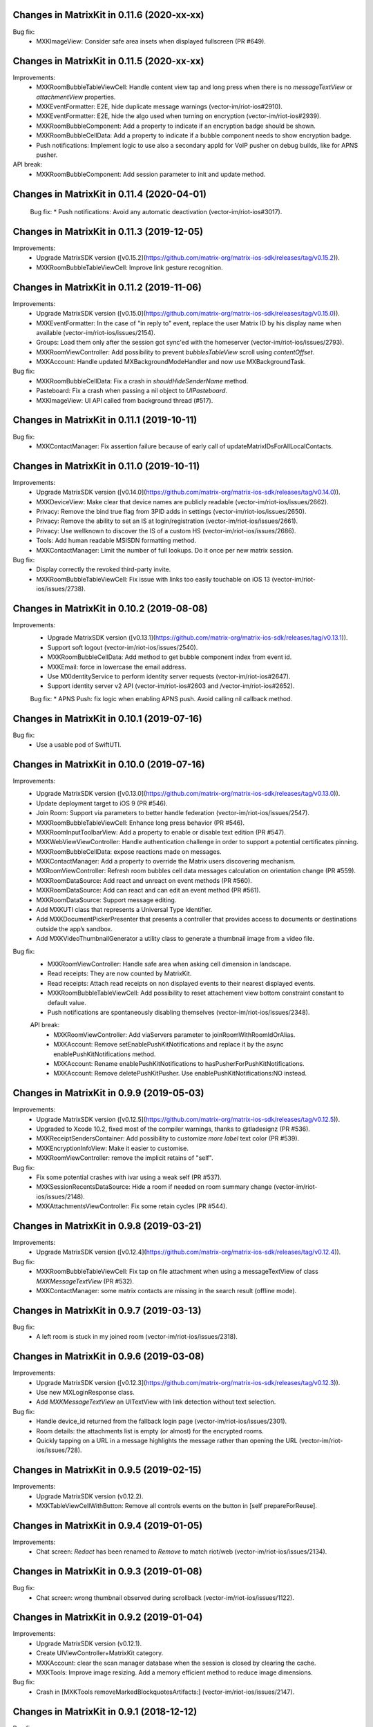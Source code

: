 Changes in MatrixKit in 0.11.6 (2020-xx-xx)
==========================================

Bug fix:
 * MXKImageView: Consider safe area insets when displayed fullscreen (PR #649).


Changes in MatrixKit in 0.11.5 (2020-xx-xx)
==========================================

Improvements:
 * MXKRoomBubbleTableViewCell: Handle content view tap and long press when there is no `messageTextView` or `attachmentView` properties.
 * MXKEventFormatter: E2E, hide duplicate message warnings (vector-im/riot-ios#2910).
 * MXKEventFormatter: E2E, hide the algo used when turning on encryption (vector-im/riot-ios#2939).
 * MXKRoomBubbleComponent: Add a property to indicate if an encryption badge should be shown.
 * MXKRoomBubbleCellData: Add a property to indicate if a bubble component needs to show encryption badge.
 * Push notifications: Implement logic to use also a secondary appId for VoIP pusher on debug builds, like for APNS pusher.

API break:
 * MXKRoomBubbleComponent: Add session parameter to init and update method.

Changes in MatrixKit in 0.11.4 (2020-04-01)
==========================================

 Bug fix:
 * Push notifications: Avoid any automatic deactivation (vector-im/riot-ios#3017).

Changes in MatrixKit in 0.11.3 (2019-12-05)
==========================================

Improvements:
 * Upgrade MatrixSDK version ([v0.15.2](https://github.com/matrix-org/matrix-ios-sdk/releases/tag/v0.15.2)).
 * MXKRoomBubbleTableViewCell: Improve link gesture recognition.

Changes in MatrixKit in 0.11.2 (2019-11-06)
==========================================

Improvements:
 * Upgrade MatrixSDK version ([v0.15.0](https://github.com/matrix-org/matrix-ios-sdk/releases/tag/v0.15.0)).
 * MXKEventFormatter: In the case of "in reply to" event, replace the user Matrix ID by his display name when available (vector-im/riot-ios/issues/2154).
 * Groups: Load them only after the session got sync'ed with the homeserver (vector-im/riot-ios/issues/2793).
 * MXKRoomViewController: Add possibility to prevent `bubblesTableView` scroll using `contentOffset`.
 * MXKAccount: Handle updated MXBackgroundModeHandler and now use MXBackgroundTask.

Bug fix:
 * MXKRoomBubbleCellData: Fix a crash in `shouldHideSenderName` method.
 * Pasteboard: Fix a crash when passing a nil object to `UIPasteboard`.
 * MXKImageView: UI API called from background thread (#517).

Changes in MatrixKit in 0.11.1 (2019-10-11)
==========================================

Bug fix:
 * MXKContactManager: Fix assertion failure because of early call of updateMatrixIDsForAllLocalContacts.

Changes in MatrixKit in 0.11.0 (2019-10-11)
==========================================

Improvements:
 * Upgrade MatrixSDK version ([v0.14.0](https://github.com/matrix-org/matrix-ios-sdk/releases/tag/v0.14.0)).
 * MXKDeviceView: Make clear that device names are publicly readable (vector-im/riot-ios/issues/2662).
 * Privacy: Remove the bind true flag from 3PID adds in settings (vector-im/riot-ios/issues/2650).
 * Privacy: Remove the ability to set an IS at login/registration (vector-im/riot-ios/issues/2661).
 * Privacy: Use wellknown to discover the IS of a custom HS (vector-im/riot-ios/issues/2686).
 * Tools: Add human readable MSISDN formatting method.
 * MXKContactManager: Limit the number of full lookups. Do it once per new matrix session.

Bug fix:
 * Display correctly the revoked third-party invite.
 * MXKRoomBubbleTableViewCell: Fix issue with links too easily touchable on iOS 13 (vector-im/riot-ios/issues/2738).
 
Changes in MatrixKit in 0.10.2 (2019-08-08)
==========================================

Improvements:
 * Upgrade MatrixSDK version ([v0.13.1](https://github.com/matrix-org/matrix-ios-sdk/releases/tag/v0.13.1)).
 * Support soft logout (vector-im/riot-ios/issues/2540).
 * MXKRoomBubbleCellData: Add method to get bubble component index from event id.
 * MXKEmail: force in lowercase the email address.
 * Use MXIdentityService to perform identity server requests (vector-im/riot-ios#2647).
 * Support identity server v2 API (vector-im/riot-ios#2603 and /vector-im/riot-ios#2652).

 Bug fix:
 * APNS Push: fix logic when enabling APNS push. Avoid calling nil callback method.

Changes in MatrixKit in 0.10.1 (2019-07-16)
==========================================

Bug fix:
 * Use a usable pod of SwiftUTI.

Changes in MatrixKit in 0.10.0 (2019-07-16)
==========================================

Improvements:
 * Upgrade MatrixSDK version ([v0.13.0](https://github.com/matrix-org/matrix-ios-sdk/releases/tag/v0.13.0)).
 * Update deployment target to iOS 9 (PR #546).
 * Join Room: Support via parameters to better handle federation (vector-im/riot-ios/issues/2547).
 * MXKRoomBubbleTableViewCell: Enhance long press behavior (PR #546).
 * MXKRoomInputToolbarView: Add a property to enable or disable text edition (PR #547).
 * MXKWebViewViewController: Handle authentication challenge in order to support a potential certificates pinning.
 * MXKRoomBubbleCellData: expose reactions made on messages.
 * MXKContactManager: Add a property to override the Matrix users discovering mechanism.
 * MXRoomViewController: Refresh room bubbles cell data messages calculation on orientation change (PR #559).
 * MXKRoomDataSource: Add react and unreact on event methods (PR #560).
 * MXKRoomDataSource: Add can react and can edit an event method (PR #561).
 * MXKRoomDataSource: Support message editing.
 * Add MXKUTI class that represents a Universal Type Identifier.
 * Add MXKDocumentPickerPresenter that presents a controller that provides access to documents or destinations outside the app’s sandbox.
 * Add MXKVideoThumbnailGenerator a utility class to generate a thumbnail image from a video file.

Bug fix:
 * MXKRoomViewController: Handle safe area when asking cell dimension in landscape.
 * Read receipts: They are now counted by MatrixKit.
 * Read receipts: Attach read receipts on non displayed events to their nearest displayed events.
 * MXKRoomBubbleTableViewCell: Add possibility to reset attachement view bottom constraint constant to default value.
 * Push notifications are spontaneously disabling themselves (vector-im/riot-ios/issues/2348).
 
 API break:
  * MXKRoomViewController: Add viaServers parameter to joinRoomWithRoomIdOrAlias.
  * MXKAccount: Remove setEnablePushKitNotifications and replace it by the async enablePushKitNotifications method.
  * MXKAccount: Rename enablePushKitNotifications to hasPusherForPushKitNotifications.
  * MXKAccount: Remove deletePushKitPusher. Use enablePushKitNotifications:NO instead.

Changes in MatrixKit in 0.9.9 (2019-05-03)
==========================================

Improvements:
 * Upgrade MatrixSDK version ([v0.12.5](https://github.com/matrix-org/matrix-ios-sdk/releases/tag/v0.12.5)).
 * Upgraded to Xcode 10.2, fixed most of the compiler warnings, thanks to @tladesignz (PR #536).
 * MXKReceiptSendersContainer: Add possibility to customize `more label` text color (PR #539).
 * MXKEncryptionInfoView: Make it easier to customise.
 * MXKRoomViewController: remove the implicit retains of "self".

Bug fix:
 * Fix some potential crashes with ivar using a weak self (PR #537).
 * MXKSessionRecentsDataSource: Hide a room if needed on room summary change (vector-im/riot-ios/issues/2148).
 * MXKAttachmentsViewController: Fix some retain cycles (PR #544).

Changes in MatrixKit in 0.9.8 (2019-03-21)
==========================================

Improvements:
 * Upgrade MatrixSDK version ([v0.12.4](https://github.com/matrix-org/matrix-ios-sdk/releases/tag/v0.12.4)).

Bug fix:
 * MXKRoomBubbleTableViewCell: Fix tap on file attachment when using a messageTextView of class `MXKMessageTextView` (PR #532).
 * MXKContactManager: some matrix contacts are missing in the search result (offline mode).

Changes in MatrixKit in 0.9.7 (2019-03-13)
==========================================

Bug fix:
 * A left room is stuck in my joined room (vector-im/riot-ios/issues/2318).

Changes in MatrixKit in 0.9.6 (2019-03-08)
==========================================

Improvements:
 * Upgrade MatrixSDK version ([v0.12.3](https://github.com/matrix-org/matrix-ios-sdk/releases/tag/v0.12.3)).
 * Use new MXLoginResponse class.
 * Add `MXKMessageTextView` an UITextView with link detection without text selection.

Bug fix:
 * Handle device_id returned from the fallback login page (vector-im/riot-ios/issues/2301).
 * Room details: the attachments list is empty (or almost) for the encrypted rooms.
 * Quickly tapping on a URL in a message highlights the message rather than opening the URL (vector-im/riot-ios/issues/728).

Changes in MatrixKit in 0.9.5 (2019-02-15)
==========================================

Improvements:
 * Upgrade MatrixSDK version (v0.12.2).
 * MXKTableViewCellWithButton: Remove all controls events on the button in [self prepareForReuse].

Changes in MatrixKit in 0.9.4 (2019-01-05)
==========================================

Improvements:
 * Chat screen: `Redact` has been renamed to `Remove` to match riot/web (vector-im/riot-ios/issues/2134).

Changes in MatrixKit in 0.9.3 (2019-01-08)
==========================================

Bug fix:
 * Chat screen: wrong thumbnail observed during scrollback (vector-im/riot-ios/issues/1122).

Changes in MatrixKit in 0.9.2 (2019-01-04)
==========================================

Improvements:
 * Upgrade MatrixSDK version (v0.12.1).
 * Create UIViewController+MatrixKit category.
 * MXKAccount: clear the scan manager database when the session is closed by clearing the cache.
 * MXKTools: Improve image resizing. Add a memory efficient method to reduce image dimensions.
 
Bug fix:
 * Crash in [MXKTools removeMarkedBlockquotesArtifacts:] (vector-im/riot-ios/issues/2147).

Changes in MatrixKit in 0.9.1 (2018-12-12)
==========================================
 
Bug fix:
 * MXKAuthenticationRecaptchaWebView: Use WKWebView so that it can work on iOS 10 (vector-im/riot-ios/issues/2119).
 * Handle correctly media loader cancellation.

Changes in MatrixKit in 0.9.0 (2018-12-06)
==========================================

Improvements:
 * Upgrade MatrixSDK version (v0.12.0).
 * MXKAccount: Add "antivirusServerURL" property. Set a non-null url to configure the antivirus scanner use.
 * MXKWebViewController: Make it open links with `target="_blank"` within the webview.
 * MXKWebViewController: Improve back navigation by resetting initial right buttons.
 * Replace the deprecated MXMediaManager and MXMediaLoader interfaces use (see matrix-ios-sdk/pull/593).
 
Bug fix:
 * Unexpected empty local contacts list.
 
Deprecated API:
 * MXKAttachment: the properties "actualURL" and "thumbnailURL" are deprecated because only Matrix Content URI should be considered now.
 * MXKAttachment: the property "cacheThumbnailPath" is deprecated, use "thumbnailCachePath" instead.
 * MXKAttachment: [initWithEvent:andMatrixSession:] is deprecated, use [initWithEvent:andMediaManager:] instead.
 * MXKImageView: [setImageURL:withType:andImageOrientation:previewImage:] is deprecated, use [setImageURI:withType:andImageOrientation:previewImage:mediaManager] or [setImageURI:withType:andImageOrientation:toFitViewSize:withMethod:previewImage:mediaManager] instead.
 * MXKReceiptSendersContainer: the property "restClient" is deprecated.
 * MXKReceiptSendersContainer: [initWithFrame:andRestClient:] is deprecated, use [initWithFrame:andMediaManager:] instead.
 * Add media antivirus scan support.

Changes in MatrixKit in 0.8.6 (2018-10-31)
==========================================

Improvements:
 * Upgrade MatrixSDK version (v0.11.6).

Bug fix:
 * MXKCallViewController: Fix crash in callRoomStateDidChange (vector-im/riot-ios#2079).
 * MXKEventFormatter: Be robust on malformatted m.relates_to data content (vector-im/riot-ios/issues/2080).

Changes in MatrixKit in 0.8.5 (2018-10-05)
==========================================

Improvements:
 * Upgrade MatrixSDK version (v0.11.5).
 * Sync Filter: Refine limit value. Use 15 messages for iPhone 6 & similar screen size.

Bug fix:
 * MXKRoomDataSource: roomState was not updated (vector-im/riot-ios/issues/2058).

Changes in MatrixKit in 0.8.4 (2018-09-26)
==========================================

Improvements:
 * Upgrade MatrixSDK version (v0.11.4).
 * Lazy loading: Enable it by default (if the homeserver supports it).
 * Sync Filter: Get enough messages from /sync requests to display a full page without additional homeserver request.
 * MXKRoomViewController: Improve the display of the reason when the user is kicked.
 * MXKEventFormatter: Internationalise the room name computation for rooms with no name.

Bug fix:
 * No automatic scroll down when posting a new message (vector-im/riot-ios/issues/2040).
 * Fix crash in [MXKCallViewController callRoomStateDidChange:] (vector-im/riot-ios/issues/2031).
 * Fix crash in [MXKContactManager refreshLocalContacts] (vector-im/riot-ios/issues/2032).
 * Fix crash when opening a room with unsent message (vector-im/riot-ios/issues/2041).

Changes in MatrixKit in 0.8.3 (2018-08-27)
==========================================

Improvements:
 * Upgrade MatrixSDK version (v0.11.3).

Changes in MatrixKit in 0.8.2 (2018-08-24)
==========================================

Improvements:
 * Upgrade MatrixSDK version (v0.11.2).
 * MXKAuthenticationVC: Show a "Resource Limit Exceeded" popup if it happens server side (vector-im/riot-ios/issues/1937).
 * Remove keyboard type reset in MXKRoomInputToolbar... classes (vector-im/riot-ios/issues/1959).

Changes in MatrixKit in 0.8.1 (2018-08-17)
==========================================

Improvements:
 * Upgrade MatrixSDK version (v0.11.1).

Changes in MatrixKit in 0.8.0 (2018-08-10)
==========================================

Improvements:
 * Upgrade MatrixSDK version (v0.11.0).
 * MXKRoomDataSource: Add send reply with text message (vector-im/riot-ios#1911).
 * MXKSessionRecentsDataSource: Hide rooms that should not be displayed to user (linked to vector-im/riot-ios#1938).
 * MXKRoomDataSource: Fix a multithreading issue that caused a crash (PR #456).
 
Bug fix:
 * MXKSampleJSQMessagesViewController: Fix room display assertion when user has no display name.

API break:
 * MXKContactManager: Remove the privateMatrixContacts method.
 * MXKSearchCellDataStoring: Replace initWithSearchResult by async cellDataWithSearchResult.
 * MXKRoomDataSourceManager: The roomDataSourceForRoom method is now asynchronous.
 * MXKRoomDataSourceManager: closeRoomDataSource has been replaced by closeRoomDataSourceWithRoomId.

Changes in MatrixKit in 0.7.15 (2018-07-03)
==========================================

Improvements:
 * Upgrade MatrixSDK version (v0.10.12).
 * MXKWebViewVC: enableDebug: support multiple parameters in console.* logs methods.
 * Add MXKBarButtonItem, UIBarButtonItem subclass with convenient action block.
 * MXKRoomDataSource: Make processingQueue public so that overidding class can use it.
 * MXKRoomBubbleCellData: add a readReceipts member to cache read receipts data.
 
Bug fix:

API break:
 
Changes in MatrixKit in 0.7.14 (2018-06-01)
==========================================

Improvements:
 * MXKAccountManager: Add a removeAccount method with a sendLogoutRequest parameter.
 
Bug fix:
 * MXKWebViewVC: Fix crash with WKWebView and enableDebug

Changes in MatrixKit in 0.7.13 (2018-05-31)
==========================================

Improvements:
 * Upgrade MatrixSDK version (v0.10.11).
 * MXKWebViewVC: Replace UIWebView by WKWebview.
 * Add convenient error screen display.
 
Bug fix:
 * Quotes (by themselves) render as white blocks (vector-im/riot-ios#1877).
 
API break:
 * MXKWebViewVC uses now a WKWebview.

Changes in MatrixKit in 0.7.12 (2018-05-23)
==========================================

Improvements:
 * Upgrade MatrixSDK version (v0.10.10).
 * Display quick replies in timeline (vector-im/riot-ios#1858).
 * Send Stickers: Manage local echo for sticker (vector-im/riot-ios#1860).
 * Regex optimisation: Cache regex to find all HTML tags.
 * Regex optimisation: Cache NSDataDetector to find links.
 * MXKWebViewViewController: add `enableDebug` to help to debug embedded javascript.
 
Bug fix:
 * HTML Rendering: Fix the display of side borders of HTML blockquotes (vector-im/riot-ios#1857).

Changes in MatrixKit in 0.7.11 (2018-04-23)
==========================================

Improvements:
 * Upgrade MatrixSDK version (v0.10.9).
 
Bug fix:
 * Regression: Sending a photo from the photo library causes a crash.

Changes in MatrixKit in 0.7.10 (2018-04-20)
==========================================

Improvements:
 * Upgrade MatrixSDK version (v0.10.8).
 * Render stickers in the timeline (vector-im/riot-ios#1819).
 * Improve Error Notifications (vector-im/riot-ios#1839).
 
Bug fix:
 * Crash on URL like https://riot.im/#/app/register?hs_url=... (vector-im/riot-ios#1838).
 
Changes in MatrixKit in 0.7.9 (2018-03-30)
==========================================

Improvements:
 * Upgrade MatrixSDK version (v0.10.7).

Changes in MatrixKit in 0.7.8 (2018-03-12)
==========================================

Bug fix:
 * Groups: Room summary should not display notices about groups (vector-im/riot-ios#1780).
 * MXKEventFormatter: Emotes which contain a single emoji are expanded to be enormous (vector-im/riot-ios#1558).

Changes in MatrixKit in 0.7.7 (2018-02-27)
==========================================

Bug fix:
 * My communities screen is empty despite me being in several groups (vector-im/riot-ios#1792).

Changes in MatrixKit in 0.7.6 (2018-02-14)
==========================================

Improvement:
 * Flair handling - MXKRoomDataSource: Wait for the session to be running before refreshing the related groups (PR #401).

Changes in MatrixKit in 0.7.5 (2018-02-09)
==========================================

Improvements:
 * Add MXKSessionGroupDataSource: basic class to handle the groups of a matrix session.
 * Add MXKGroupListViewController: basic view controller used to list the user's groups.
 * Groups: Display flair for users in room history. (vector-im/riot-meta#118).
 * MXKEventFormatter: Treat the matrix group ids as link.
 
Bug fixes:
 * iPhone X: room messages overlap the room activity view (vector-im/riot-ios#1754).

API breaks:
 * MXKEventFormater: Move into MXKTools the methods used to process html content (PR #392).

Translations:
  * Catalan (6%), added thanks to @sim6 and @salvadorpla (PR #397).

Changes in MatrixKit in 0.7.4 (2017-12-27)
==========================================

Bug fixes:
 * Silent crash at startup in [MXKContactManager loadCachedMatrixContacts] (https://github.com/vector-im/riot-ios#1711).
 * Should fix missing push notifications (https://github.com/vector-im/riot-ios/issues/1696).
 * Should fix the application crash on "Failed to grow buffer" when loading local phonebook contacts (https://github.com/matrix-org/riot-ios-rageshakes/issues/779).

Changes in MatrixKit in 0.7.3 (2017-11-30)
==========================================

Improvements:
 * Upgrade MatrixSDK version (v0.10.4).
 * MXKEncryptionInfoView: add encryptionInfoViewDidClose.

Bug fixes:
 * Failed to send photos which are not stored on the local device and must be downloaded from iCloud (vector-im/riot-ios#1654).
 * App crashes when user wants to share a message (matrix-org/riot-ios-rageshakes#676).
 * Wrong bubble layout after an image redaction (#380).
 
API breaks:
 * MXKRoomInputToolbarView: `roomInputToolbarView:sendImage:withMimeType:` method considers the full-sized image data instead of the local image URL.
 * MXKRoomInputToolbarView: `sendSelectedImage:withCompressionMode:andLocalURL:` is replaced with `sendSelectedImage:withMimeType:andCompressionMode:isPhotoLibraryAsset:`.
 * MXKRoomDataSource: `sendImage:mimeType:success:failure:` method considers the full-sized image data instead of the local image URL.
 
Translations:
  * Vietnamese (100%), added thanks to @loulsle (PR #381).
  * Japanese (5.2%), updated thanks to @libraryxhime (PR #381).

Changes in MatrixKit in 0.7.2 (2017-11-13)
==========================================

Improvements:
 * Upgrade MatrixSDK version (v0.10.3).

Bug fixes:
 * Share silently fails on big pics - eg panoramas (vector-im/riot-ios#1627).

Changes in MatrixKit in 0.7.1 (2017-10-27)
==========================================

Improvements:
 * Upgrade MatrixSDK version (v0.10.1).

Changes in MatrixKit in 0.7.0 (2017-10-23)
==========================================

Improvements:
 * Upgrade MatrixSDK version (v0.10.0).
 * Support Callkit and PushKit.
 * Remove NULL bytes from text messages, thanks to @spantaleev (PR #364).
 * Add generic annotations for MXKAccountManager, thanks to @morozkin (PR #371).

Bug fixes:
 * Once I changed my room title it is not updating in the room (vector-im/riot-ios#1569).
 * Wrong paragraph rendering in the room messages (vector-im/riot-ios#1500).
 * MXKInterleavedRecentsDataSource: Fix crash (matrix-org/riot-ios-rageshakes#483).

Changes in MatrixKit in 0.6.3 (2017-10-03)
==========================================

Improvements:
 * Upgrade MatrixSDK version (v0.9.3).
 * Add showDecryptedContentInNotifications property to MXKAccount, thanks to @morozkin (PR #351).
 * Add incoming calls view, thanks to @morozkin (PR #352).
 * MXKAppSettings: Add addSupportedEventTypes and removeSupportedEventTypes (PR #354).
 * Add a back button in the attachments viewer (PR #356).
 * Fix iOS11 disruption (PR #361).

Bug fixes:
 * Fix inbound video calls don't have speakerphone turned on by default (vector-im/riot-ios#933), thanks to @morozkin (PR #353).
 * Fix garbled HTML paragraph syntax during markdown conversion, thanks to @spantaleev (PR #355).
 * Crash in [MXKAttachmentInteractionController finishInteractiveTransition] (PR #358).
 * Riot on iOS11 sends images as HEIC format, which nothing else can display (PR #359).
 * Device name leaks personal information (vector-im/riot-ios#910).
 
Translations:
  * Basque, updated thanks to @osoitz (PR #360).
  * French, updated thanks to @zecakeh (PR #363).

Changes in MatrixKit in 0.6.2 (2017-08-25)
==========================================

Improvements:
 * Upgrade MatrixSDK version (v0.9.2).
 * Support App Extension, thanks to @aramsargsyan (#336).
 * MXKAppSettings: Add a userDefaults object shared within the application group.
 * Dark Theme support - MXKView: a new base class to add some functionalities to the UIView (#339).
 * Dark Theme support - MXKTableViewCell/MXKCollectionViewCell: support customization when the view is initialized or prepared for reuse (#339).
 * Dark Theme support - MXKRoomViewController: support the customization of the event details view (#343).
 * MXKPieChartHUD: a new class based on MXKPieChartView used to display pie chart HUDs, thanks to @aramsargsyan (#346).
 * MXKAccountManager: Add a method to reload existing accounts from the local storage.
 
Translations:
  * Basque, thanks to @osoitz (PR #348).

Changes in MatrixKit in 0.6.1 (2017-08-08)
==========================================

Improvements:
 * Upgrade MatrixSDK version (v0.9.1).
 * MXKEventFormatter: Add emojiOnlyTextFont property to special case the display of message containing only emojis.

Bug fixes:
 * Fix problem with dismissing of MXCallViewController (https://github.com/vector-im/riot-ios/issues/1405), thanks to @morozkin (#342).
 
Changes in MatrixKit in 0.6.0 (2017-08-01)
==========================================

Improvements:
 * Minimum target is now iOS 8.0.
 * Upgrade MatrixSDK version (v0.9.0).
 * MXKRoomViewController: Merge of membership events (MELS).
 * Translation: Add NSBundle+MXKLanguage to change language at runtime and define a fallback language for missing translations.
 * New MXKLanguagePickerViewController screen to select a language.
 * MXKEventFormatter: Add singleEmojiTextFont property to special case the display of message with a single emoji (https://github.com/vector-im/riot-ios#1157).
 * Add the m.audio attachments support (https://github.com/vector-im/riot-ios#1102).
 * Remove MXKAlert, use UIAlertViewController instead.
 * MXKRoomBubbleCellDataStoring: Add the tag property.
 * App Extension support: wrap access to the UIApplication shared instance.

Translations:
 * Dutch, thanks to @nvbln (PR #318).
 * German, thanks to @krombel, @esackbauer, @Bamstam.
 * French, thanks to @krombel, @kaiyou, @babolivier and @bestspyever.
 * Russian, thanks to @gabrin, @Andrey and @shvchk.
 * Simplified Chinese, thanks to @tonghuix.
 * Latvian, thanks to @lauris79.

Bug fixes:
 * Chat screen: the sender avatar is missing (https://github.com/vector-im/riot-ios#1361).
 * MXKEventFormatter: Fix URLs with 2 hashes create wrong links (https://github.com/vector-im/riot-ios#1365).
 * Room with no icon ended up with the icon of a different room.

Changes in MatrixKit in 0.5.2 (2017-06-30)
==========================================

Improvements:
 * Upgrade MatrixSDK version (v0.8.2).
 * Add read receipts details screen, thanks to @aramsargsyan (PR #310).

Bug fixes:
 * Chat screen: the sender avatar is missing (https://github.com/vector-im/riot-ios#1361).
 * MXKEventFormatter: Fix URLs with 2 hashes create wrong links (https://github.com/vector-im/riot-ios#1365).
 * Room with no icon ended up with the icon of a different room.

Changes in MatrixKit in 0.5.1 (2017-06-23)
==========================================

Improvements:
 * Upgrade MatrixSDK version (v0.8.1).
 * MXCallViewController: Add waiting status string for MXCallViewController, thanks @morozkin.
 * Add MXKSoundPlayer to handle app sounds, thanks to @morozkin (PR #306 #307).

Bug fixes:
 * MXKRoomDataSourceManager: Do not accept call of roomDataSourceForRoom with roomId = nil.
 * Home: Tapping on an unread room on home page takes you to the wrong room (https://github.com/vector-im/riot-ios#1304).
 * Member page: empty items (vector-im/riot-ios#1323).

Changes in MatrixKit in 0.5.0 (2017-06-16)
==========================================

Improvements:
 * Upgrade MatrixSDK version (v0.8.0).
 * Add read markers synchronisation across matrix clients.
 * Add support of MXRoomSummary.
 * Add directory server list data model (datasource, cellDataStoring protocol and its minimal implementation).
 * Add viewcontroller interactive animations to quit attachment viewer, thanks to @aramsargsyan (PR #259).
 * MXKRecentsViewController: Update the pull to kick mechanism to take into account some recents table view settings (used in inherited class).
 * MXKRecentListViewController: Add `hideSearchBar:` method.
 * MXKRecentsDataSource: Expose the current search pattern list to the inherited classes.
 * Chat screen: Recognise and make tappable phone numbers, address, etc.
 * Call: Play the right sounds during call life, thanks to @morozkin (PR #298) (https://github.com/vector-im/riot-ios/issues/1101).
 * Documentation: Updated example to display Recents List with correct datasource class, thanks to javierquevedo (PR #278).
 * Pods: Use bundle ressource to store assets, thanks to Samuel Gallet (PR #279).
 * Pods: Clean headers to be able to build MatrixKit pod as a module, thanks to Samuel Gallet (PR #282) and @morozkin (PR #286).
 
Bug fixes:
 * Bug Fix: App crashes when the attachments viewer is closed from an animated gif (#262).
 * Chat screen: the navigation bar is missing after closing the attachments viewer (#264).
 * Attachments viewer: Wrong attachment is displayed after screen rotation.
 * App crashes after using the attachment viewer (https://github.com/vector-im/riot-ios#1143).
 * App crashes when the user selects a picture from the FILES tab of the room settings (https://github.com/vector-im/riot-ios#1147).
 * When bringing the app up again it freezes for about 5s before a loading wheel appears (https://github.com/vector-im/riot-ios#1213).
 * Contacts picker: Local contacts are missing sometimes.
 * MXKAlert: Prevent MXKAlert from being retained in action handler, thanks to @morozkin (PR #287).
 * Photo selection and sending crash (https://github.com/vector-im/riot-ios#1025).
 * A permalink is positioned off the screen (https://github.com/vector-im/riot-ios#553).

Changes in MatrixKit in 0.4.11 (2017-03-23)
==========================================

Improvements:
 * Upgrade MatrixSDK version (v0.7.11).
 
Bug fixes:
 * Chat screen: image thumbnails management is broken (https://github.com/vector-im/riot-ios#1121).
 * Image viewer repeatedly loses overlay menu (https://github.com/vector-im/riot-ios#1109).

Changes in MatrixKit in 0.4.10 (2017-03-21)
==========================================

Improvements:
 * Upgrade MatrixSDK version (v0.7.10).

Changes in MatrixKit in 0.4.9 (2017-03-16)
==========================================

Improvements:
 * Upgrade MatrixSDK version (v0.7.9).
 
Bug fixes:
 * Riot user created without msisdn in his settings (https://github.com/vector-im/riot-ios#1103).

Changes in MatrixKit in 0.4.8 (2017-03-10)
==========================================

Improvements:
 * Upgrade MatrixSDK version (v0.7.8).
 * MXKRoomActivitiesView: Manage room activities view height changes.
 * Crypto - Warn unknown devices: treat MXDeviceUnknown as MXDeviceUnverified.
 * Crypto: Add MXKEncryptionInfoViewDelegate to be notified when the device has been verified.
 * Crypto: Reset devices keys when clearing app cache in order to fix UISIs received by other people.
 * Add MXKCountryPickerViewController.
 * MXKContactManager: Reload the local contacts from the system when the user changes his mind and disables the contact sync.
 * MXKAccount: List the phone numbers linked to the account.
 * MXKAccount: add warnedAboutEncryption property.
 * MXK3PID: Support phone number validation.
 * CommonMark: Replace GHMarkdownParser with cmark.
 * MXKAuthInputsPasswordBasedView: Suport the new Login API with different types of identifiers.
 * MXKContactManager: Discover matrix users by using the local phonebook entries (email and phone number) (https://github.com/vector-im/riot-ios#904).
 
Bug fixes:
 * Self-signed homeserver: Moved the code that trusts already trusted certificate into MXRestClient (Related to https://github.com/matrix-org/matrix-ios-sdk/pull/248).
 * MXKAuthenticationViewController: Fix notification loop on server error.
 
API breaks:
  * MXKAuthInputsViewDelegate: [authInputsViewEmailValidationRestClient:] has been renamed to [authInputsViewThirdPartyIdValidationRestClient:].
  * MXKDeviceView: [deviceViewDidUpdate:] has been renamed to [dismissDeviceView: didUpdate:].

Changes in MatrixKit in 0.4.7 (2017-02-08)
==========================================

Improvements:
 * Upgrade MatrixSDK version (v0.7.7).
 * Add E2E keys export & import. This is managed by new MXKEncryptionKeysImportView and MXKEncryptionKeysExportView views.
 * Show riot enabled local contacts in known contacts too (https://github.com/vector-im/riot-ios#1001).
 
Bug fixes:
 * Duplicated msg when going into room details (https://github.com/vector-im/riot-ios#970).
 * Local echoes for typed messages stay (far) longer in grey (https://github.com/vector-im/riot-ios#1007).
 * Should fix crash in 0.3.8: [MXKRoomInputToolbarView contentEditingInputsForAssets:withResult:onComplete:] (https://github.com/vector-im/riot-ios#1015).
 
Changes in MatrixKit in 0.4.6 (2017-01-24)
==========================================

Improvements:
 * Upgrade MatrixSDK version (v0.7.6).
 * MXKContactManager: Support bulk lookup to discover the matrix users in local contacts.
 * MXKContactTableCell: Let contacts table refresh matrix ids of the local contacts.
 
Bug fixes:
 * Bug Fix: App is stuck on logout when device is offline (https://github.com/vector-im/riot-ios#963).

Changes in MatrixKit in 0.4.5 (2017-01-19)
==========================================

Improvements:
 * Upgrade MatrixSDK version (v0.7.5).
 * View controller: Remove properties initialization from `viewDidLoad` (#94)
 * MXKContact: Add [initContactWithDisplayName:emails:phoneNumbers:andThumbnail:] method.
 * MXKContactManager: Add API to sort a contacts array.
 * MXKContactManager: Add `localContactsSplittedbyContactMethod` property, the contacts list obtained by splitting each local contact by contact method.
 
Bug fixes:
 * Cloned rooms in rooms list (vector-im/riot-ios#889).
 * Riot looks to me like I'm sending the same message twice (vector-im/riot-ios#894).
 * matrix.to links containing room ids are not hyperlinked (vector-im/riot-ios#886).
 * Integer negative wraparound in upload progress meter (vector-im/riot-ios#892).
 * MXKRoomBubbleTableViewCell: a square avatar has been observed.
 * MXKContact: Encode the thumbnail of the local contacts.

API breaks:
 * MXKContactManager: Replace `localEmailContacts:` with `localContactsWithMethods:` to list the local contacts who have contact methods which may be used to invite them or to discover matrix users.

Changes in MatrixKit in 0.4.4 (2016-12-23)
==========================================

Improvements:
 * Upgrade MatrixSDK version (v0.7.4).
 * Crypto: add MXKDeviceView and MXKEncryptionInfoView to display device or encryption information.
 * Crypto: Improve decryption error messages (specially for unknown inbound session id).
 * MXKEventFormatter: add encryptingTextColor settings property.
 
Bug fixes:
 * Voip : decline call when room opened freeze riot (https://github.com/vector-im/vector-ios#764).

API breaks:
 * MXKCallViewController: remove `isPresented` property.
 * Move MXKMediaManager and MXKMediaLoader at SDK level.
 * Move MXEncryptedAttachments to SDK level.
 * Move outgoing messages management to SDK level.

Changes in MatrixKit in 0.4.3 (2016-11-23)
===========================================

Improvements:
 * Upgrade MatrixSDK version (v0.7.3).
 
Bug fixes:
 * Typing indicator should stop when the user sends his message (https://github.com/vector-im/vector-ios#809).
 * Crypto: Made attachments work better cross platform.

Changes in MatrixKit in 0.4.2 (2016-11-22)
===========================================

Improvements:
 * Upgrade MatrixSDK version (v0.7.2).
 * MXKAccount: Add API to handle account device information.
 
Bug fixes:
 * Crypto: Do not allow to redact the event that enabled encryption in a room.

Changes in MatrixKit in 0.4.1 (2016-11-18)
===========================================

Improvements:
 * Upgrade MatrixSDK version (v0.7.1).
 
Bug fixes:
 * Make share/save/copy work for e2e attachments.
 * Fix a random crash when uploading an e2e attachment.
 * Wrong thumbnail shown whilst uploading e2e image  (https://github.com/vector-im/vector-ios#795).

Changes in MatrixKit in 0.4.0 (2016-11-17)
===========================================

Improvements:
 * Upgrade MatrixSDK version (v0.7.0).
 * Support end-to-end encryption.
 * Chat history: Display a message for `m.room.encryption` events.
 * MXKAccount: Logout properly by invalidating the access token.
 * Tag explicitly the invite as DM or not DM (https://github.com/vector-im/vector-ios/issues/714).
 * MXKRecentListViewController: Reload the table view on the direct rooms update (https://github.com/vector-im/vector-ios/issues/715).
 * MXKAttachment: Generate thumbnail URL.
 * MXKRoomDataSource: Create and upload thumbnails for encrypted images.
 
 API break:
 * MXKEventFormatter: remove `fakeRoomMessageEventForRoomId` API (temporary events are now created by MXRoom class).
 
 Bug fixes:
 * Use `contains_url` filter during the attachments search (https://github.com/vector-im/vector-ios/issues/652).
 * MXKRoomDataSource: infinite loop on empty bubbles array.
 * MXKRoomInputToolbarView: Disable view animation during text reset to prevent placeholder distorsion.
 * Fix for accepting autocorrect on message send.
 * MXKRoomBubbleCellData: Should fix the text bubbles overlapping.

Changes in MatrixKit in 0.3.19 (2016-09-30)
===========================================
 
 Bug fixes:
 * App crashes when user taps on room alias with multiple # in chat history (https://github.com/vector-im/vector-ios/issues/668).
 * Room message search: the search pattern is not highlighted in results (https://github.com/vector-im/vector-ios/issues/660).

Changes in MatrixKit in 0.3.18 (2016-09-27)
===========================================

Improvements:
 * Upgrade MatrixSDK version (v0.6.17).
 * MXKCallViewController: Hide camera switch on voice call.
 
 Bug fixes:
 * No ringback tones when placing voice calls in silent mode (https://github.com/vector-im/vector-ios/issues/631).
 * Going back into a VC from back-to-app takes the call off speakerphone (https://github.com/vector-im/vector-ios/issues/581).
 * Transparent png avatars are shown on black rather than white bg when RRs (https://github.com/vector-im/vector-ios/issues/639).
 * iOS cannot play videos sent from web (https://github.com/vector-im/vector-ios/issues/640).
 * MXKPieChartView: The background view is not reset on background color (unprogressColor) change.
 * MXKEventFormatter: The invitation rejection was not displayed.
 * The room preview does not always display the right member info (https://github.com/vector-im/vector-ios/issues/643).

Changes in MatrixKit in 0.3.17 (2016-09-15)
===========================================

Improvements:
 * Upgrade MatrixSDK version (v0.6.16).
 * MXKCallViewController: For 1:1 call, display the other peer information instead of the room information.
 
 Bug fixes:
 * Chat screen: unexpected scroll up on new sent messages (https://github.com/vector-im/vector-ios/issues/600).

Changes in MatrixKit in 0.3.16 (2016-09-08)
===========================================

Improvements:
 * Upgrade MatrixSDK version (v0.6.14).
 * Hyperlink mxids and room aliases  (https://github.com/vector-im/vector-ios/issues/442).
 * Handle 404 (Event not found) on permalinks (https://github.com/vector-im/vector-ios/issues/484).
 * MXKRoomDataSourceManager: Add API to mark all messages as read (https://github.com/vector-im/vector-ios/issues/442).
 * Chat screen: New message(s) notification (https://github.com/vector-im/vector-ios/issues/532).
 * MXKCallViewController: support custom audio sounds.
 * MXKRoomInputToolbarView: Expose the becomeFirstResponder method.
 * MXKRoomViewController: expose showEventDetails method.
 * MXKEventFormatted: Save 2 seconds on app startup when a last message is a HTLM code block.
 * MXKRoomDataSourceManager: Add missedHighlightDiscussionsCount method (https://github.com/vector-im/vector-ios/issues/563).
 * MXKContactManager: Expose the current list of the contacts for whom a 1:1 room exists (https://github.com/vector-im/vector-ios/issues/529).
 * MXKEventFormatter: Until e2e is impl'd, encrypted msgs should be shown in the UI as unencryptable warning text (https://github.com/vector-im/vector-ios/issues/559).
 * MXKEventFormatter: Change how the kick reason is displayed (https://github.com/vector-im/vector-ios/issues/549).

Bug fixes:
 * Room Settings: some addresses are missing (https://github.com/vector-im/vector-ios/issues/528).
 * Sync has got stuck while the app was backgrounded (https://github.com/vector-im/vector-ios/issues/506).
 * Chat screen: wrong attachment is opened (https://github.com/vector-im/vector-ios/issues/387).
 * Chat screen: mention the member name at the cursor position (not a the end) (https://github.com/vector-im/vector-ios/issues/issues/385).
 * Chat screen: Add feedback when user clicks on attached files (https://github.com/vector-im/vector-ios/issues/534).
 * MXKTableViewCellWithLabelAndTextField: Label is cropped when text field value is too long.
 * Attachment viewer: Video controls are buggy (https://github.com/vector-im/vector-ios/issues/460).
 * Preview on world readable room failed.  (https://github.com/vector-im/vector-ios/issues/556).
 * Vector automatically marks incoming messages as read in background (https://github.com/vector-im/vector-ios/issues/558).
 * Call Locking phone whilst setting up a call interrupts the call setup (https://github.com/vector-im/vector-ios/issues/161).

Changes in MatrixKit in 0.3.15 (2016-08-25)
===============================================

Bug fixes:
 * Fix crash in recents screen.

Changes in MatrixKit in 0.3.14 (2016-08-25)
===============================================

Improvements:
 * Upgrade MatrixSDK version (v0.6.13).
 * MXCallViewController: Add conference call support.
 * MXCallViewController: Add camera switch.
 * MXKRoomInputToolbarView: Manage sending of a multiselection of media (https://github.com/vector-im/vector-ios/301).
 * MXKRoomSettingsViewController: increase section header height.

Bug fixes:
 * Redacting membership events should immediately reset the displayname & avatar of room members (https://github.com/vector-im/vector-ios/issues/443).
 * Profile changes shouldn't reorder the room list (https://github.com/vector-im/vector-ios/issues/494).
 * When the last message is redacted, [MXKRecentCellData update] makes paginations loops (https://github.com/vector-im/vector-ios/issues/520).
 * Call: the remote and local video are not scaled to fill the video container (https://github.com/vector-im/vector-ios/issues/537).
 * Call: Screen still tries to turn off when on a VC (https://github.com/vector-im/vector-ios/issues/521).
 * Call: Do not vibrate when outgoing call is placed.
 * The message displayed in a room when a 3pid invited user has registered is not clear (https://github.com/vector-im/vector-ios/issues/74).
 
Changes in MatrixKit in 0.3.13 (2016-08-01)
===============================================

Improvements:
 * Upgrade MatrixSDK version (v0.6.12).
 * MXTools: Added methods to check media access permissions like Camera or Microphone.
 * MXCallViewController: Check permissions before accessing the microphone or the camera.

Bug fixes:
 * Vector is turning off my music now that VoIP is implemented (https://github.com/vector-im/vector-ios/476)
 
Changes in MatrixKit in 0.3.12 (2016-07-26)
===============================================

Improvements:
 * Upgrade MatrixSDK version (v0.6.11).

Bug fixes:
 * Confirmation prompt before opping someone to same power level (https://github.com/vector-im/vector-ios/issues/461).
 * Fixed string displayed on outgoing video call (it said "xxx placed a voice call)
 * Room Settings: The room privacy setting text doesn't fit in phone mode (https://github.com/vector-im/vector-ios/issues/429).

Changes in MatrixKit in 0.3.11 (2016-07-15)
===============================================

Improvements:
 * Upgrade MatrixSDK version (v0.6.10).
 * MXKRoomDataSource: Display room history visibility changes.
 * MXKEventFormatter: Add the defaultCSS property to enrich the defaultCSS used by DTCoreText.
 * MatrixKitTests: Create first MatrixKit unitary test.

Bug fixes:
 * Markdown swallows leading #'s even if there are less than 3 (https://github.com/vector-im/vector-ios/issues/423).
 * Fix the rendering of <code> tags: line breaks are kept, the Menlo font is used with a light grey background.
 * HTML blockquote is badly rendered: some characters can miss (https://github.com/vector-im/vector-ios/issues/437).
 * MXKRoomSettingsViewController: Infinite loading wheel on bad network.
 * MXKEventFormatter - Fix crash on NSConcreteMutableAttributedString initWithString:: nil value.

Changes in MatrixKit in 0.3.10 (2016-07-01)
===============================================

Improvements:
 * Upgrade MatrixSDK version (v0.6.9).
 * MXKRoomDataSource: Add the ability to peek into a room.
 * MXKRoomDataSource: Add Markdown typing support.
 * MXKRoomViewController: Use room peeking in room preview.
 * MXKRoomViewController: when opening a permalink, center the corresponding event on the screen.
 * MXKRoomViewController: Add missing slash commands: /invite, /part and /topic (https://github.com/vector-im/vector-ios/issues/223)
 * MXKRoomViewController: Expose [setAttachmentsViewerClass:].
 * MXKRoomViewController: Rename joinRoomWithRoomId to joinRoomWithRoomIdOrAlias.
 * MXKRecentListViewController: Add sanity check to prevent infinite loop.
 * MXKSearchViewController: Improved memory management.
 * MXKContact: add sorting display name definition.
 * MXKContact: Add hasPrefix method.
 * MXKEventFormatter: Support of display of "org.matrix.custom.html" formatted message body (#124).
 * MXKTableViewCellWithLabelAndSwitch: Update UISwitch constraints.

Bug fixes:
 * Room screen:  Tap on attached video does nothing (https://github.com/vector-im/vector-ios/issues/380)
 * Hitting back after search results does not refresh results (https://github.com/vector-im/vector-ios/issues/190)
 * App crashes on : [<__NSDictionaryM> valueForUndefinedKey:] this class is not key value coding-compliant for the key <redacted>.
 * MXKEventFormatter: Add sanity check on event content values to "-[__NSCFDictionary length]: unrecognized selector sent to instance"
 * MXKRoomActivitiesView: Fix exception on undefined MXKRoomActivitiesView.xib.
 * App freezes on iOS8 when user goes back on Recents from a Room Chat.
 * MXKTools: The unit of formatted seconds interval is 'ss' instead of 's'.
 * Room settings: refresh on room state change.
 * App crashes on '/join' command when no param is provided.

Changes in MatrixKit in 0.3.9 (2016-06-02)
===============================================

Bug fix:
 * Invitation preview button is broken.

Changes in MatrixKit in 0.3.8 (2016-06-01)
===============================================

Improvements:
 * Upgrade MatrixSDK version (v0.6.8).
 * MXKRoomDataSource: Display all call events (invite, answer, hangup).
 * MXKAuthenticationViewController: Expose [onFailureDuringAuthRequest:].
 * MXKAuthenticationViewController: Support "Forgot Password".
 * MXKRoomMemberListViewController: Expose scrollToTop method.
 * MXKAccount: logout when the access token is no more valid.
 * MXKAccount: Refresh pusher (if any) when the app is resumed.
 * MXKRoomViewController: Do nothing when clicking on an unsent media.
 * MXKTableViewCell: expose layout constraints.
 * MXKTableViewCell: Define display box types.
 * MXKWebViewViewController: Support local HTML file + Handle goBack option.
 * MXKRoomMemberDetailsViewController: Support 'Mention' option.
 * MXKRecentListViewController: Apply apple look&feel on overscroll.
 * MXKRoomDataSourceManager: add missed discussions count.
 * MXKSearchViewController: Handle correctly end of search.

Bug fixes:
 * Application can crash when a video failed to be converted before sending.
 * Loading one image thumbnail in a sequence seems to set all fullres images downloading.
 * It's too hard to press names to auto-insert nicks.
 * It sound like something is filling up the logs.
 * App crashes on room members.

Changes in MatrixKit in 0.3.7 (2016-05-04)
===============================================

Improvements:
 * Upgrade MatrixSDK version (v0.6.7).
 * MXKRecentTableViewCell: Support user's action on recent cell.
 * MXKTools: Add formatSecondsIntervalFloored (Format time interval but rounded to the nearest time unit below).
 * MXKTools: i18n'ed formatSecondsInterval methods.
 * MXKRoomBubbleTableViewCell: Support tap on sender name label
 * MXKRoomViewController: Insert sender name in text input by tapping on avatar or display name.
 * Ability to report abuse
 * Ability to ignore users

Bug fixes:
 * Handle the error on joining a room where everyone has left.
 * Video playback stops when you rotate the device.
 * Enable notifications on your device' toggle spills over the side on an iPhone 5 display.

Changes in MatrixKit in 0.3.6 (2016-04-26)
===============================================

Improvements:
 * Upgrade MatrixSDK version (v0.6.6).
 * MXKRoomViewController: Support room preview.
 * MXKRoomViewController: Added "joinRoomWithRoomId:andSignUrl:" to join a room from a 3PID invitation.
 * MXKRoomViewController: input tool bar and activities view may be removed on demand.
 * MXKCellRenderingDelegate: Added shouldDoAction delegate operation (a mechanism to ask the app if a link can be opened automatically by the system).
 * Media Picker - Video playback: In case of error, display the navigation bar so that the user can leave this screen.
 * MXKAuthenticationViewController - Registration: support next_link from email validation.

Bug fixes:
 * The hint text animated weirdly horizontally after i send msgs.
 * MXKRoomDataSource: Fix infinite loop on initial pagination.
 * MXKAuthenticationViewController: The filled userId and password must be associated to the authentication session before launching email validation with next_link field.
 * MXKAuthenticationViewController: Fix registration cancellation.
 * Chat screen: lag during the history scrolling.
 * Chat screen: jump on an incoming messages when the user scrolls (even with no back pagination).
 * Chat screen: wrong attachment is opened.
 * Wrong application icon badge number.

Changes in MatrixKit in 0.3.5 (2016-04-08)
===============================================

Improvements:
 * MXKAccountManager: API change - [openSessionForActiveAccounts] is replaced by [prepareSessionForActiveAccounts]. This new method checks for each enabled account if a matrix session is already opened. It opens a matrix session for each enabled account which doesn't have a session.
 * MXK3PID: support new email binding mechanism.
 * MXKAuthenticationViewController, MXKAuthInputsView: Support registration based on MXAuthenticationSession class.
 * MXKAuthenticationRecaptchaWebView: Display a reCAPTCHA widget into a webview.
 * MXKAccountDetailsViewController: Handle the linked emails.
 * MXKAccount: Store (permanently) 3PIDs.
 * MXKRecentsDataSource: Remove room notifications and room tags handling (These operations are handled by inherited classes).
 * MXKContactManager: List email addresses from the local address book (see 'localEmailContacts').
 * MXKAccountManager: Added accountKnowingRoomWithRoomIdOrAlias method.

Bug fixes:
 * Search: 'no result' label is persistent #75.
 * MXKAccount: the push gateway URL must be configurable #76.
 * Multiple invitations on Start Chat action.

Changes in MatrixKit in 0.3.4 (2016-03-17)
===============================================

Improvements:
 * MXKWebViewViewController: add view controller for webview display.

Bug fixes:
 * Chat Screen: scrolling to bottom when opening new rooms seems unreliable.
 * Chat Screen: Wrong displayName and wrong avatar are displayed on invitation.
 * Chat Screen: Some messages are displayed twice.
 * Chat Screen: Some unsent messages are persistent.
 * Fix missing loading wheel when app is resumed.

Changes in MatrixKit in 0.3.3 (2016-03-07)
===============================================

Improvements:
 * Upgrade MatrixSDK version (v0.6.3).
 * MXKRoomDataSourceManager: Handle the current number of unread messages that match the push notification rules.
 * MXKRoomDataSource: Remove the timestamp of unsent messages on data reload.
 * MXKRoomViewController: Support the display of a timeline from the past.
 * MXKRoomBubbleCellData: Improve the computation of the text components position.
 * MXKViewControllerHandling: Define the default tint of the navigation bar.
 * MXKViewControllerHandling: Add flag to disable navigation bar tint color change on network status change.
 * MXKRoomBubbleTableViewCell: Add property to disable the default handling of the long press on event.
 * MXKRoomMemberDetailsViewController has been refactored.
 * MXKRoomInputToolbarView: Tells the delegate that the user is typing when textView did begin editing.
 * MXKRoomInputToolbarView: Add option to enable media auto saving.
 * MXKRoomViewController: Add missing constraint on Activities view.

Bug fixes:
 * MXKEventFormater: Fixed crash ("NSConcreteMutableAttributedString add Attribute:value:range:: nil value") when trying to display bad formatted links.
 * MXKRoomDataSource: At startup, recents are not updated for rooms with a gap during server sync.
 * MXKAttachmentsViewController: Remove play icon on videos while they're playing.
 * MXKRoomDataSource: A sent message may appear as unsent.
 * MXKRoomViewController: Fixed jumps when going forwards. Backwards pagination should be smoother.

Changes in MatrixKit in 0.3.2 (2016-02-09)
===============================================

Improvements:
 * Upgrade MatrixSDK version (v0.6.2).
 * MXKRoomViewController: Avoid to make pagination request when opening the page while there may be messages available in the store.
 * MXKViewController/MXKTableViewController: Activity indicator. Do not show it if the stopActivityIndicator is called just after (less than 0.3s)
 * Handle email invitation.

Bug fixes:
 * Messages being sent (echoes) were sometimes displayed in red.
 * Deleted unsent messages keep coming back when the app is relaunched.
 * If messages arrive whilst you are scrolled back, the scroll offset jumps.

Changes in MatrixKit in 0.3.1 (2016-01-29)
===============================================

Improvements:
 * Upgrade MatrixSDK version (v0.6.1).
 * MXKAuthenticationViewController: Keep the current inputs view when it is still relevant after auth flow refresh.
 * MXKAuthenticationViewController: Improve scroller content size handling.

Changes in MatrixKit in 0.3.0 (2016-01-22)
===============================================

Improvements:
 * MXKDataSource: The table/collection view cell classes are now defined by the data source delegate (see README).
 * MXKRecentsDataSource: Add methods to get, leave or tag a room.
 * MXKRecentsDataSource: Add method to mute/unmute room notifications.
 * MXKRecentsDataSource: Add kMXSessionInvitedRoomsDidChangeNotification observer.
 * MXKSearchViewController: Add reusable view controller for messages search (add dedicated resources: MXKSearchDataSource, MXKSearchCellData, MXKSearchTableViewCell).
 * MXKEventFormatter: Add timeStringFromDate method to generate the time string of a date by considered the current system time formatting.
 * MXKRoomBubbleCellData: Add nullable ’senderAvatarPlaceholder’ property. It is used when url is nil, or during avatar download.
 * MXKAccount: Add the ‘replacePassword’ method.
 * MXKAccount: Enable Background Sync (Active when push body will contain ‘content-available’ key).
 * MXKRoomDataSource: Add a new flag 'useCustomReceipts' to disable the default display of read receipts by MatrixKit.
 * MXKRoomBubbleTableViewCell: Rename inherited classes (MXKRoomIncomingAttachmentWithoutSenderInfoBubbleCell…).
 * MXKRoomBubbleTableViewCell: Add overlay container.
 * MXKRoomBubbleTableView: Add member display name in text input when user taps on avatar.
 * MXKRoomBubbleTableViewCell: Add listener to content view tap.
 * MXKRoomBubbleTableViewCell: Add listener to long press on the avatar view.
 * MXKRoomBubbleTableViewCell: Improve cell height computation by introducing some constraints.
 * Replace MXKReceiptAvartarsContainer with MXKReceiptSendersContainer.
 * MXKReceiptSendersContainer: Handle read receipts for incoming messages too.
 * MXKAccount: Use “<Bundle DisplayName> (iOS)” as app display name for notification pusher.
 * MXKEventFormatter: Define properties to allow formatted string customization (color and font).
 * MXKContactManager: Define the modes of the contact creation from the room members.
 * MXKRoomSettingsViewController: Reusable view controller dedicated to room settings.
 * MXKRoomInputToolbarViewWithHPGrowingText: Define growingTextView as protected field.
 * NSBundle+MatrixKit: Customize the table used to retrieve the localized version of a string. If the key is not defined in this table, the localized string is retrieved from the default table "MatrixKit.strings".
 * MXKRoomViewController: Define as protected UIDocumentInteractionController items.
 * MXKRoomViewController: Implement infinite back pagination.
 * MXKRoomViewController: Move as protected the saved placeholder of text input.
 * MXKAttachmentViewController: Hide status bar.
 * MXKImageView: Make public the imageView used as subview (in readonly mode).
 * MXKMediaManager: Return asset URL in case of saving in user's library
 * MXKRoomCreationInputs: Replace image url with image.
 * Add MXKCollectionViewCell class to define custom UICollectionViewCell.
 * Add MXKTableViewCellWithLabelAndMXKImageView class.
 * MXKTools: Rename resizeImage to reduceImage.
 * MXKImageView: Remove ‘mediaInfo’ property.
 * MXKTools: Add method to convert an image to a pattern color.

Bug fixes:
 * SYIOS-183: Store in-progress messages. Pending and unsent messages are now stored.
 * SYIOS-180: Bad scrolling performance on iOS 9.
 * The pusher is deleted and recreated every time the app starts, which is a Bad Idea.
 * iOS breaks catastrophically if you try to attach a photo when landscape. 
 * SYIOS-196 - Performance issue in MXKContactManager when resuming the app.
 * App freezes during back pagination in #matrix-spam.
 * Bing messages are not highlighted in Recents on new login.

Changes in MatrixKit in 0.2.8 (2015-11-30)
===============================================

Improvements:
 * MXKRoomViewController: Add MXKRoomActivitiesView class to display typing information above the input tool bar.
 * MXKViewControllerHandling: remove automatically closed sessions.
 * MXKQueuedEvent: Removed the deep copy of the passed MXEvent.
 * MXKAccount: Use pusher app ids defined in defaults.plist.
 * MXKRoomBubble: Handle sender's name at MXKRoomBubbleTableViewCell level.

Bug fixes:
 * MXKAttachmentsViewController: Back failed on attachment view (iOS8).

Changes in MatrixKit in 0.2.7 (2015-11-13)
===============================================

Improvements:
 * MXKRoomBubbleTableViewCell: Improve resources handling.
 * MXKRoomMemberDetails: Display rounded picture.

Bug fixes:
 * App crashes on an invite event during events stream resume.
 * MXKRoomMemberTableViewCell: App crashes on room members list update.

Changes in MatrixKit in 0.2.6 (2015-11-12)
===============================================

Improvements:
 * MXKRoomDataSource: Reduce computation time on read receipts handling.
 * MXKRoomDataSource: Use only one dispatch queue to limit thread switchings.

Bug fixes:
 * MXKRoomDataSource: Fix performance regression (UI was refreshed even in case of no change).
 * MXKRoomDataSource: Fix "Missing messages in back pagination".

Changes in MatrixKit in 0.2.5 (2015-11-06)
===============================================

Improvements:
 * MXKAuthInputsView: Disable auto correction in login text fields.
 * MXKAccount: Support unrecognized certificate during authentication challenge from a server.
 * MXKRoomViewController: Display read receipts.
 * MXKRoomViewController: Remove blank page while opening a room view controller.
 * MXKRoomViewController: Improve scrolling by reducing lags effect.
 * MXKRoomViewController: Add a spinner in the table header in case of back pagination.
 * MXKRoomViewController: Improve chat history display: When a refresh is triggered whereas the user reads through the history, we anchor the event displayed at the bottom of the history. This is useful in case of screen rotation, event redactions and back pagination triggered by a third part.
 * MXKRoomDataSource: Disable merging mechanism on successive messages from the same sender. Only one event is displayed by bubble. This change was done to reduce scrolling lags.
 * MXKRoomDataSource: Room invitations are displayed as unread messages.
 * MXKAttachment: Add MXKAttachment class to handle room attachments
 * MXKAttachmentsViewController: Add MXKAttachmentsViewController class to display room attachments in a viewer.
 * MXKAppSettings: Define HTTP and HTTPS schemes.
 * MXKRecentListViewController: Display multiple accounts in a consistent order.
 * MXKAuthenticationViewController: Support login fallback option.
 * Optimization: Thumbnail images are stored in a memory cache (LRU cache) to reduce file system access.
 * MXKRoomDataSourceManager: Memory warnings are now handled by MXKRoomDataSourceManager instances to reload unused data source. Matrix session reload is not triggered anymore (fix blank recents on memory warnings).

Bug fixes:
 * SYIOS-126: Timezone changes are not reflected into the app.
 * SYIOS-143: When you send a panorama, it doesn't tell you the resolutions it's targetting, and the predicted res and sizing are tiny. keyboard.
 * SYIOS-152: Time stamps don't obey the system formatting.
 * SYIOS-163: Add ability to see if an image has been sent or not.
 * SYIOS-170: Public Room: room history is wrong when user joins for the second time.
 * SYIOS-171 Cannot create public room in iOS console.
 * MXKRoomBubbleCellData: App crashes during bubble components update.
 * MXKRoomViewController: White stripe on animated gif.
 * MXKTableViewController: Infinite loop on view controller presentation.
 * MXKViewController: In Recents, keyboard gap remains despite there being no.
 * MXKRoomBubbleTableViewCell: Attached images without width and height appear as tiny in chat history.
 * MXKRoomBubbleTableViewCell: The app failed to show in full screen attached image without width and height.
 * MXKImageView: Infinite loading wheel in case of failure during downloading.
 * MXKRecentCellData: Should fix App freeze on last message refresh.
 * MXKContact: Bug Fix App crashed on a fake contact.

Changes in MatrixKit in 0.2.4 (2015-10-14)
===============================================

Improvements:
 * MXKAuthenticationViewController: Strip whitespace around usernames.

Bug fixes:
 * MXKAuthenticationViewController: App crashes in authentication screen on iOS 9.

Changes in MatrixKit in 0.2.3 (2015-09-14)
===============================================

Improvements:
 * MXKRoomViewController: Support animated gif.
 * MXKRoomInputToolbarView: Add ability to paste items from pasteboard (image, video and doc).
 * MXKContact: Consider matrix ids during search session.
 * MXKContactTableCell: Add custom accessory view.
 * MXKContactTableCell: Add options to customize thumbnail display box.
 * MXKRoomDataSourceManager: Register the MXKRoomDataSource-inherited class which is used to instantiate all room data source objects.
 * MXKRoomDataSource: Add pagination per day for rendered bubble cells.
 * MXKDataSource: Add a new step to finalize the initialisation after a potential customization.
 * MXKRoomBubbleCellData: Rename "isSameSenderAsPreviousBubble" flag with "shouldHideSenderInformation".
 * MXKRoomViewController: Animate toolbar height change.
 * Add predefined UITableViewCell classes: MXKTableViewCellWithSearchBar and MXKTableViewCellWithLabelAndImageView.
 
Bug fixes:
 * MXKRoomCreationView: Only private option is displayed.
 * MXKRecentListViewController: The room title overlaps the last message timestamp.
 * Attachments: pptx and similar files are not actually viewable.
 * Attachments: Recorded videos are not saved in user's photo library.

Changes in MatrixKit in 0.2.2 (2015-08-13)
===============================================

Improvements:
 * MXKRecentsDataSource: handle recents edition at MatrixKit level.
 * Add MXKRoomCreationInputs to list fields used during room creation.
 
Bug fixes:
 * Bug fix: App crashes on resume via a push notification.

Changes in MatrixKit in 0.2.1 (2015-08-10)
===============================================

Improvements:
 * MXKAccountDetailsViewController: Add UI to support global notification settings.
 * MatrixKit Error handling: Post MXKErrorNotification event on error.
 * MXKRoomDataSource: Reduce memory usage.
 * MXKRoomDataSource: In case of redacted events, merge adjacent bubbles if they are related to the same sender.
 * Localization: Add localized strings in MatrixKitAssets bundle.
 
Bug fixes:
 * Bug Fix: MXKRoomViewController - App crashes when user selects copy in text input view.
 * Bug Fix: App crashes when user press "Logout all accounts".

Changes in MatrixKit in 0.2.0 (2015-07-10)
===============================================

Improvements:
 * MXKAuthenticationViewController: add reusable UI for authentication.
 * MXKAccount: add MXKAccount object which contains the credentials of a
   logged matrix user. It is used to handle matrix session and presence for
   this user.
 * MXKAccount: Handle Remote and In-App notifications at account level.
 * MXKAccount: clear session store on account logout.
 * MXKAccountManager: support multi-sessions. Existing account may be disabled
   without logout.
 * MXK3PID: Move MXC3PID class in MatrixKit.
 * MXKAccountDetailsViewController: Edit matrix account profile.
 * MXKAccountTableViewCell: reusable model of table view cell to display
   Matrix account.
 * MXKRecentListViewController: search in recents is optional feature.
 * MXKRecentListViewController: In case of multi-sessions recents may be
   interleaved or not. Each session may be collapsed or not.
 * MXKRecentListViewController: Lock recents refresh during server sync 
   (prevent recents flickering during server sync).
 * MXKAppSettings: Define user's presence colour.
 * MXKEventFormatter: Expose colours used when formatting events into
   attributed strings.
 * MXKRoomViewController: Handle progress text input saving (optional
   feature).
 * MXKRoomViewController: Prompt user to select a compression level before
   sending image.
 * MXKRoomViewController: support attachment saving and sharing.
 * MXKRoomViewController: Highlight selected text in bubble.
 * MXKRoomViewController: Support attached files (download/open/share).
 * MXKRoomViewController: Post unrecognised IRC-style command as a message.
 * MXKRoomDataSource: cache sent media (we don't need to download outgoing
   media).
 * MXKRoomBubbleTableViewCell: Make it more reusable. Removed all #define
   constants that take values from xibs.
 * MatrixKit Sample: Update Sample app.
 * Add reusable models of table view cells (MXKTableViewCellWithButton,
   MXKTableViewCellWithLabelAndSwitch...)
 * MXKCallViewController: Add reusable view controller to handle voice and
   video call.
 * MXKRoomTitleView: Add reusable view to handle room title display and
   edition.
 * MXKRoomTitleViewWithTopic: inherit MXKRoomTitleView to handle room topic.
 * MXKRoomCreationView: Add reusable view to handle room creation.
 * MXKPublicRoomTableViewCell: Add reusable table view cell to display public
   room.
 * MXKViewController and MXKTableViewController: support multi-sessions for
   all inherited class.
 * MXKContactManager: Move contacts handling in MatrixKit.
 * MXKContactListViewController: Add reusable view controller to list
   contacts.
 * MXKRecents: add "Mark all as read" option.
 * MXKAccount: add the account user's tint colour: a unique colour fixed by
   the user id. This tint colour may be used to highlight rooms which belong
   to this account's user.
 * Move Images and Sounds into MatrixKitAssets bundle.
 * Add MXKContactDetailsViewController and MXKRoomMemberDetailsViewController.
 
Bug fixes:
 * Bug Fix in registration: the home server base URL was wrong after the
   creation of a new account, which made all requests fail.
 * MXKImageView: Fix button display issue in fullscreen in app without tab
   bar.
 * MXKRoomViewController: Display loading wheel on initial back pagination.
 * MXKRoomViewController: Fix UI refresh when user leaves the current selected
   room.
 * MXKRoomDataSource Manager: add method to release unused manager.
 * Bug Fix: App crash: missing error domain in case of MXKAuthentication
   failure
 * Memory leaks: Dispose properly view controller resources.
 * Performance issue in MXKRoomMembersListViewController: Update correctly
   member's activity information.
 * MXKAppSettings: Add missing synchronise.
 * MXKRoomViewController: Fix scrolling issue when keyboard is opened.
 * MXKRoomViewController: Prevent scroll bounce on keyboard dismiss.
 * MXKRoomViewController: dismiss keyboard when a MXKAlert is presented.
 * Bug Fix: MXKRoomBubbleCellData - "Unsent" button is displayed at the wrong
   place, and it is not active.
 * Bug Fix: Restore download/upload cancellation.
 * Performance issue: Fix issue related to table view cell dequeuing.
 * Bug Fix: MXKImageView - The high resolution image is not displayed on full
   screen at the end of download.
 * Bug Fix: Toggle default keyboard from 123 mode to ABC mode when send button
   is pressed.
 * Bug Fix iOS7: MXKRoomViewController - bubble width is wrong for messages
   ended with 'w' or 'm' character.
 * Bug Fix: When the app is backgrounded during a server sync, the pause is
   postponed at the end of sync.
 * Bug Fix: the client spam the server with setPresence requests.
 * Bug Fix: Blank room - Handle correctly failure during back pagination
   request (see SYN-162 - Bogus pagination token when the beginning of the
   room history is reached).


Changes in MatrixKit in 0.1.0 (2015-04-23)
===============================================

First release.
MatrixKit contains the following reusable UI components:

 * MXKRoomViewController
 * MXKRecentListViewController
 * MXKRoomMemberListViewController
 

